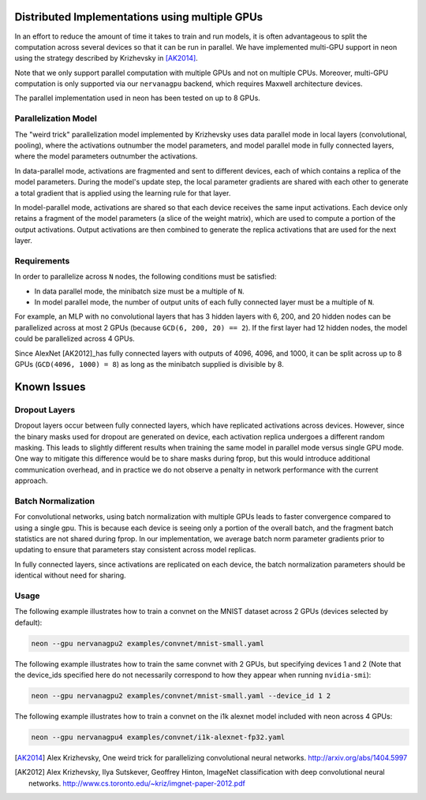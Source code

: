 .. ---------------------------------------------------------------------------
.. Copyright 2014 Nervana Systems Inc.
.. Licensed under the Apache License, Version 2.0 (the "License");
.. you may not use this file except in compliance with the License.
.. You may obtain a copy of the License at
..
..      http://www.apache.org/licenses/LICENSE-2.0
..
.. Unless required by applicable law or agreed to in writing, software
.. distributed under the License is distributed on an "AS IS" BASIS,
.. WITHOUT WARRANTIES OR CONDITIONS OF ANY KIND, either express or implied.
.. See the License for the specific language governing permissions and
.. limitations under the License.
.. ---------------------------------------------------------------------------

Distributed Implementations using multiple GPUs
===============================================
In an effort to reduce the amount of time it takes to train and run models, it
is often advantageous to split the computation across several devices so that
it can be run in parallel.  We have implemented multi-GPU support in neon
using the strategy described by Krizhevsky in [AK2014]_.

Note that we only support parallel computation with multiple GPUs and not on
multiple CPUs.  Moreover, multi-GPU computation is only supported via our
``nervanagpu`` backend, which requires Maxwell architecture devices.

The parallel implementation used in neon has been tested on up to 8 GPUs.

Parallelization Model
---------------------
The "weird trick" parallelization model implemented by Krizhevsky uses data
parallel mode in local layers (convolutional, pooling), where the activations
outnumber the model parameters, and model parallel mode in fully connected
layers, where the model parameters outnumber the activations.

In data-parallel mode, activations are fragmented and sent to different
devices, each of which contains a replica of the model parameters.  During the
model's update step, the local parameter gradients are shared with each other
to generate a total gradient that is applied using the learning rule for that
layer.

In model-parallel mode, activations are shared so that each device receives the
same input activations.  Each device only retains a fragment of the model
parameters (a slice of the weight matrix), which are used to compute a portion
of the output activations.  Output activations are then combined to generate
the replica activations that are used for the next layer.

Requirements
------------
In order to parallelize across ``N`` nodes, the following conditions must be
satisfied:

- In data parallel mode, the minibatch size must be a multiple of ``N``.
- In model parallel mode, the number of output units of each fully connected
  layer must be a multiple of ``N``.

For example, an MLP with no convolutional layers that has 3 hidden layers with
6, 200, and 20 hidden nodes can be parallelized across at most 2 GPUs (because
``GCD(6, 200, 20) == 2``).  If the first layer had 12 hidden nodes, the model
could be parallelized across 4 GPUs.

Since AlexNet [AK2012]_has fully connected layers with outputs of 4096, 4096,
and 1000, it can be split across up to 8 GPUs (``GCD(4096, 1000) = 8``) as long
as the minibatch supplied is divisible by 8.

Known Issues
============
Dropout Layers
--------------
Dropout layers occur between fully connected layers, which have replicated
activations across devices.  However, since the binary masks used for dropout
are generated on device, each activation replica undergoes a different random
masking.  This leads to slightly different results when training the same model
in parallel mode versus single GPU mode.  One way to mitigate this difference
would be to share masks during fprop, but this would introduce additional
communication overhead, and in practice we do not observe a penalty in network
performance with the current approach.


Batch Normalization
-------------------
For convolutional networks, using batch normalization with multiple GPUs leads
to faster convergence compared to using a single gpu.  This is because each
device is seeing only a portion of the overall batch, and the fragment batch
statistics are not shared during fprop.  In our implementation, we average
batch norm parameter gradients prior to updating to ensure that parameters stay
consistent across model replicas.

In fully connected layers, since activations are replicated on each device, the
batch normalization parameters should be identical without need for sharing.

Usage
-----

The following example illustrates how to train a convnet on the MNIST dataset
across 2 GPUs (devices selected by default):

.. code-block:: bash

    neon --gpu nervanagpu2 examples/convnet/mnist-small.yaml

The following example illustrates how to train the same convnet with 2 GPUs,
but specifying devices 1 and 2 (Note that the device_ids specified here do not
necessarily correspond to how they appear when running ``nvidia-smi``):

.. code-block:: bash

    neon --gpu nervanagpu2 examples/convnet/mnist-small.yaml --device_id 1 2


The following example illustrates how to train a convnet on the i1k alexnet
model included with neon across 4 GPUs:

.. code-block:: bash

    neon --gpu nervanagpu4 examples/convnet/i1k-alexnet-fp32.yaml

.. [AK2014] Alex Krizhevsky, One weird trick for parallelizing convolutional neural networks. http://arxiv.org/abs/1404.5997
.. [AK2012] Alex Krizhevsky, Ilya Sutskever, Geoffrey Hinton, ImageNet classification with deep convolutional neural networks. http://www.cs.toronto.edu/~kriz/imgnet-paper-2012.pdf
